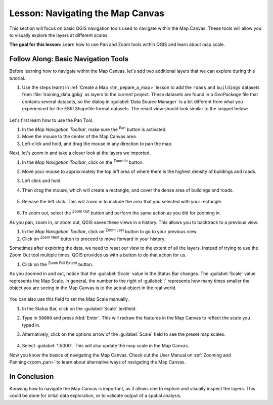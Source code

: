 |LS| Navigating the Map Canvas
===============================================================================
This section will focus on basic QGIS navigation tools used to navigate within 
the Map Canvas. These tools will allow you to visually explore the layers at 
different scales.

**The goal for this lesson:** Learn how to use Pan and Zoom tools within QGIS 
and learn about map scale.

|basic| |FA| Basic Navigation Tools
-------------------------------------------------------------------------------

Before learning how to navigate within the Map Canvas, let's add two additional 
layers that we can explore during this tutorial.

#. Use the steps learnt in :ref:`Create a Map <tm_pepare_a_map>` lesson to add 
   the ``roads`` and ``buildings`` datasets from :file:`training_data.gpkg`
   as layers to the current project.
   These datasets are found in a *GeoPackage* file that contains several
   datasets, so the dialog in :guilabel:`Data Source Manager` is a bit
   different from what you experienced for the ESRI Shapefile format datasets.
   The result view should look similar to the snippet below:

   .. figure:: img/roads_buildings_added.png
     :align: center

Let's first learn how to use the Pan Tool.

#. In the `Map Navigation Toolbar`, make sure the |pan| :sup:`Pan` button is activated.
#. Move the mouse to the center of the Map Canvas area.
#. Left-click and hold, and drag the mouse in any direction to pan the map.

Next, let's zoom in and take a closer look at the layers we imported.

#. In the `Map Navigation Toolbar`, click on the |zoomIn| :sup:`Zoom In` button.
#. Move your mouse to approximately the top left area of where there is the highest 
   density of buildings and roads.
#. Left click and hold. 
#. Then drag the mouse, which will create a rectangle, and cover the dense area of 
   buildings and roads.

   .. figure:: img/zoom_in.png
     :align: center

#. Release the left click.  This will zoom in to include the area that you
   selected with your rectangle.

   .. figure:: img/zoomed_in.png
     :align: center

#. To zoom out, select the |zoomOut| :sup:`Zoom Out` button and perform the same
   action as you did for zooming in.

As you pan, zoom in, or zoom out, QGIS saves these views in a history.  This allows 
you to backtrack to a previous view.  

#. In the `Map Navigation Toolbar`, click on |zoomLast| :sup:`Zoom Last` button to 
   go to your previous view.
#. Click on |zoomNext| :sup:`Zoom Next` button to proceed to move forward in your 
   history.

Sometimes after exploring the data, we need to reset our view to the extent of all 
the layers.  Instead of trying to use the Zoom Out tool multiple times, QGIS provides 
us with a button to do that action for us.

#. Click on the |zoomFullExtent| :sup:`Zoom Full Extent` button.

As you zoomed in and out, notice that the :guilabel:`Scale` value in the Status Bar
changes.
The :guilabel:`Scale` value represents the Map Scale.
In general, the number to the right of :guilabel:`:` represents how many times
smaller the object you are seeing in the Map Canvas is to the actual object in
the real world.

.. figure:: img/map_scale.png
   :align: center

You can also use this field to set the Map Scale manually.

#. In the Status Bar, click on the :guilabel:`Scale` textfield.
#. Type in ``50000`` and press :kbd:`Enter`.  This will redraw the features in the 
   Map Canvas to reflect the scale you typed in.
#. Alternatively, click on the options arrow of the :guilabel:`Scale` field to see
   the preset map scales.

   .. figure:: img/map_scale_options.png
     :align: center

#. Select :guilabel:`1:5000`.  This will also update the map scale in the Map Canvas.

Now you know the basics of navigating the Map Canvas. Check out the User Manual on 
:ref:`Zooming and Panning<zoom_pan>` to learn about alternative ways of navigating 
the Map Canvas.

|IC|
-------------------------------------------------------------------------------

Knowing how to navigate the Map Canvas is important, as it allows one to explore and visually inspect the layers. This could be done for initial data exploration, or to validate output of a spatial analysis.

.. Substitutions definitions - AVOID EDITING PAST THIS LINE
   This will be automatically updated by the find_set_subst.py script.
   If you need to create a new substitution manually,
   please add it also to the substitutions.txt file in the
   source folder.

.. |FA| replace:: Follow Along:
.. |IC| replace:: In Conclusion
.. |LS| replace:: Lesson:
.. |basic| image:: /static/common/basic.png
.. |zoomIn| image:: /static/common/mActionZoomIn.png
   :width: 1.5em
.. |zoomOut| image:: /static/common/mActionZoomOut.png
   :width: 1.5em
.. |zoomLast| image:: /static/common/mActionZoomLast.png
   :width: 1.5em
.. |zoomNext| image:: /static/common/mActionZoomNext.png
   :width: 1.5em
.. |zoomFullExtent| image:: /static/common/mActionZoomFullExtent.png
   :width: 1.5em
.. |pan| image:: /static/common/mActionPan.png
   :width: 1.5em
